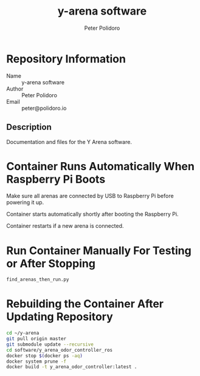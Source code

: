 #+TITLE: y-arena software
#+AUTHOR: Peter Polidoro
#+EMAIL: peter@polidoro.io

* Repository Information
  - Name :: y-arena software
  - Author :: Peter Polidoro
  - Email :: peter@polidoro.io

** Description

   Documentation and files for the Y Arena software.

* Container Runs Automatically When Raspberry Pi Boots

  Make sure all arenas are connected by USB to Raspberry Pi before powering it
  up.

  Container starts automatically shortly after booting the Raspberry Pi.

  Container restarts if a new arena is connected.

* Run Container Manually For Testing or After Stopping

  #+BEGIN_SRC sh
    find_arenas_then_run.py
  #+END_SRC

* Rebuilding the Container After Updating Repository

  #+BEGIN_SRC sh
    cd ~/y-arena
    git pull origin master
    git submodule update --recursive
    cd software/y_arena_odor_controller_ros
    docker stop $(docker ps -aq)
    docker system prune -f
    docker build -t y_arena_odor_controller:latest .
  #+END_SRC

